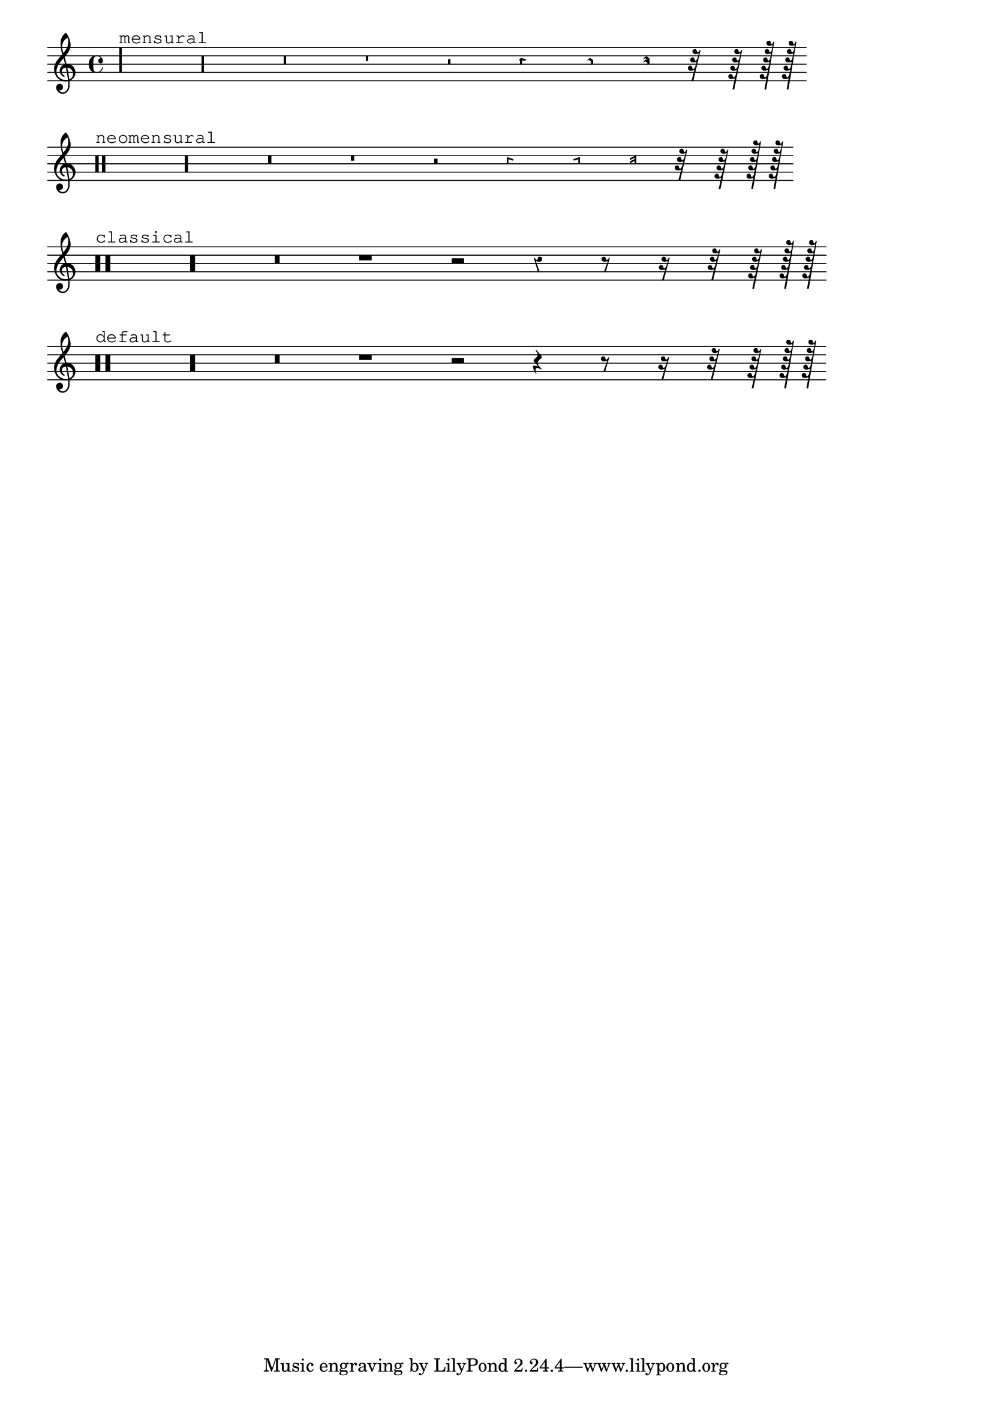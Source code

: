 
\version "2.10.0"
\header {
    texidoc = "@cindex Rests

Rests may be used in various styles.

"
}

\layout {
    indent = 0.0
    ragged-right = ##t
}

\context Staff \relative c {
    \set Score.timing = ##f
    \override Staff.Rest  #'style = #'mensural
    r\maxima^\markup \typewriter { mensural }
    r\longa r\breve r1 r2 r4 r8 r16 r32 r64 r128 r128
    \bar "" 

    \override Staff.Rest  #'style = #'neomensural
    r\maxima^\markup \typewriter { neomensural }
    r\longa r\breve r1 r2 r4 r8 r16 r32 r64 r128 r128
    \bar "" 

    \override Staff.Rest  #'style = #'classical
    r\maxima^\markup \typewriter { classical }
    r\longa r\breve r1 r2 r4 r8 r16 r32 r64 r128 r128
    \bar ""
    
    \override Staff.Rest  #'style = #'default
    r\maxima^\markup \typewriter { default }
    r\longa r\breve r1 r2 r4 r8 r16 r32 r64 r128 r128
    
}

